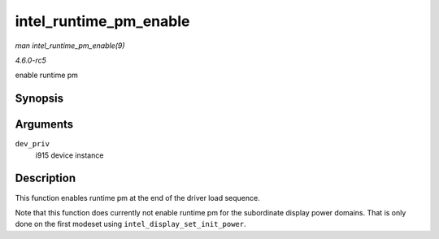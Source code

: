 .. -*- coding: utf-8; mode: rst -*-

.. _API-intel-runtime-pm-enable:

=======================
intel_runtime_pm_enable
=======================

*man intel_runtime_pm_enable(9)*

*4.6.0-rc5*

enable runtime pm


Synopsis
========

.. c:function:: void intel_runtime_pm_enable( struct drm_i915_private * dev_priv )

Arguments
=========

``dev_priv``
    i915 device instance


Description
===========

This function enables runtime pm at the end of the driver load sequence.

Note that this function does currently not enable runtime pm for the
subordinate display power domains. That is only done on the first
modeset using ``intel_display_set_init_power``.


.. ------------------------------------------------------------------------------
.. This file was automatically converted from DocBook-XML with the dbxml
.. library (https://github.com/return42/sphkerneldoc). The origin XML comes
.. from the linux kernel, refer to:
..
.. * https://github.com/torvalds/linux/tree/master/Documentation/DocBook
.. ------------------------------------------------------------------------------
